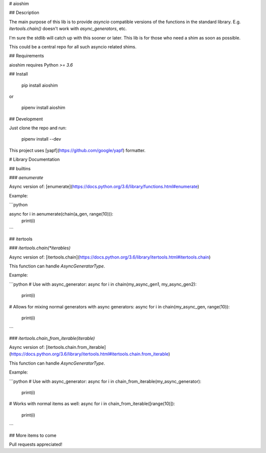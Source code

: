 
# aioshim


## Description

The main purpose of this lib is to provide *asyncio* compatible versions of the functions in the standard library. E.g. `itertools.chain()` doesn't work with `async_generators`, etc.

I'm sure the stdlib will catch up with this sooner or later. This lib is for those who need a shim as soon as possible. 

This could be a central repo for all such asyncio related shims.


## Requirements

aioshim requires Python `>= 3.6`


## Install

    pip install aioshim

or

    pipenv install aioshim


## Development

Just clone the repo and run:

    pipenv install --dev

This project uses [yapf](https://github.com/google/yapf) formatter.


# Library Documentation


## builtins

### `aenumerate`

Async version of: [enumerate](https://docs.python.org/3.6/library/functions.html#enumerate)

Example:

```python

async for i in aenumerate(chain(a_gen, range(10))):
    print(i)

```

## itertools


### `itertools.chain(*iterables)`

Async version of: [itertools.chain](https://docs.python.org/3.6/library/itertools.html#itertools.chain)

This function can handle `AsyncGeneratorType`.

Example:

```python
# Use with async_generator:
async for i in chain(my_async_gen1, my_async_gen2):
    print(i)

# Allows for mixing normal generators with async generators:
async for i in chain(my_async_gen, range(10)):
    print(i)
```


### `itertools.chain_from_iterable(iterable)`

Async version of: [itertools.chain.from_iterable](https://docs.python.org/3.6/library/itertools.html#itertools.chain.from_iterable)

This function can handle `AsyncGeneratorType`.

Example:

```python
# Use with async_generator:
async for i in chain_from_iterable(my_async_generator):
    print(i)

# Works with normal items as well:
async for i in chain_from_iterable([range(10)]):
    print(i)
```


## More items to come

Pull requests appreciated!





